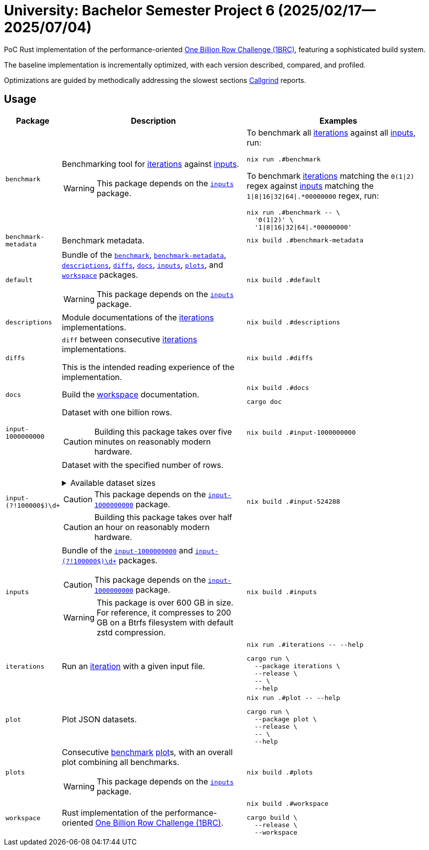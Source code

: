 = University: Bachelor Semester Project 6 (2025/02/17--2025/07/04)
:1brc: link:https://github.com/gunnarmorling/1brc[One Billion Row Challenge (1BRC)]
:link-iterations: link:crates/iterations/src/iterations

PoC Rust implementation of the performance-oriented {1brc}, featuring a
sophisticated build system.

The baseline implementation is incrementally optimized, with each version
described, compared, and profiled.

Optimizations are guided by methodically addressing the slowest sections
link:https://valgrind.org/docs/manual/cl-manual.html[Callgrind] reports.

== Usage

[cols="2,7a,7a"]
|===
| Package | Description | Examples

| [[benchmark]]`benchmark`
|
Benchmarking tool for {link-iterations}[iterations] against <<inputs, inputs>>.

[WARNING]
This package depends on the <<inputs, `inputs`>> package.
|
====
To benchmark all <<iterations, iterations>> against all <<inputs, inputs>>, run:

[,console]
----
nix run .#benchmark
----

To benchmark <<iterations, iterations>> matching the `0(1\|2)` regex against
<<inputs, inputs>> matching the `1\|8\|16\|32\|64\|.*00000000` regex, run:

[,console]
----
nix run .#benchmark -- \
  '0(1\|2)' \
  '1\|8\|16\|32\|64\|.*00000000'
----
====

| [[benchmark-metadata]]`benchmark-metadata`
| Benchmark metadata.

|
====
[,console]
----
nix build .#benchmark-metadata
----
====

| [[default]]`default`
|
Bundle of the <<benchmark, `benchmark`>>, <<benchmark-metadata,
`benchmark-metadata`>>, <<descriptions, `descriptions`>>, <<diffs, `diffs`>>,
<<docs, `docs`>>, <<inputs, `inputs`>>, <<plots, `plots`>>, and <<workspace,
`workspace`>> packages.

[WARNING]
This package depends on the <<inputs, `inputs`>> package.
|
====
[,console]
----
nix build .#default
----
====

| [[descriptions]]`descriptions`
| Module documentations of the {link-iterations}[iterations] implementations.

|
====
[,console]
----
nix build .#descriptions
----
====

| [[diffs]]`diffs`
|
`diff` between consecutive {link-iterations}[iterations] implementations.

This is the intended reading experience of the implementation.

|
====
[,console]
----
nix build .#diffs
----
====

| [[docs]]`docs`
| Build the <<workspace, workspace>> documentation.
|
====
[,console]
----
nix build .#docs
----

[,console]
----
cargo doc
----
====

| [[input-1000000000]]`input-1000000000`
|
Dataset with one billion rows.

[CAUTION]
Building this package takes over five minutes on reasonably modern hardware.

|
====
[,console]
----
nix build .#input-1000000000
----
====

| [[input-not-1000000000]]`input-(?!100000$)\d+`
|
Dataset with the specified number of rows.

.Available dataset sizes
[%collapsible]
====
* `input-1`
* `input-2`
* `input-4`
* `input-8`
* `input-16`
* `input-32`
* `input-64`
* `input-128`
* `input-256`
* `input-512`
* `input-1024`
* `input-2048`
* `input-4096`
* `input-8192`
* `input-16384`
* `input-32768`
* `input-65536`
* `input-131072`
* `input-262144`
* `input-524288`
* `input-1048576`
* `input-2097152`
* `input-4194304`
* `input-8388608`
* `input-10000000`
* `input-16777216`
* `input-20000000`
* `input-30000000`
* `input-33554432`
* `input-40000000`
* `input-50000000`
* `input-60000000`
* `input-67108864`
* `input-70000000`
* `input-80000000`
* `input-90000000`
* `input-100000000`
* `input-110000000`
* `input-120000000`
* `input-130000000`
* `input-134217728`
* `input-140000000`
* `input-150000000`
* `input-160000000`
* `input-170000000`
* `input-180000000`
* `input-190000000`
* `input-200000000`
* `input-210000000`
* `input-220000000`
* `input-230000000`
* `input-240000000`
* `input-250000000`
* `input-260000000`
* `input-268435456`
* `input-270000000`
* `input-280000000`
* `input-290000000`
* `input-300000000`
* `input-310000000`
* `input-320000000`
* `input-330000000`
* `input-340000000`
* `input-350000000`
* `input-360000000`
* `input-370000000`
* `input-380000000`
* `input-390000000`
* `input-400000000`
* `input-410000000`
* `input-420000000`
* `input-430000000`
* `input-440000000`
* `input-450000000`
* `input-460000000`
* `input-470000000`
* `input-480000000`
* `input-490000000`
* `input-500000000`
* `input-510000000`
* `input-520000000`
* `input-530000000`
* `input-536870912`
* `input-540000000`
* `input-550000000`
* `input-560000000`
* `input-570000000`
* `input-580000000`
* `input-590000000`
* `input-600000000`
* `input-610000000`
* `input-620000000`
* `input-630000000`
* `input-640000000`
* `input-650000000`
* `input-660000000`
* `input-670000000`
* `input-680000000`
* `input-690000000`
* `input-700000000`
* `input-710000000`
* `input-720000000`
* `input-730000000`
* `input-740000000`
* `input-750000000`
* `input-760000000`
* `input-770000000`
* `input-780000000`
* `input-790000000`
* `input-800000000`
* `input-810000000`
* `input-820000000`
* `input-830000000`
* `input-840000000`
* `input-850000000`
* `input-860000000`
* `input-870000000`
* `input-880000000`
* `input-890000000`
* `input-900000000`
* `input-910000000`
* `input-920000000`
* `input-930000000`
* `input-940000000`
* `input-950000000`
* `input-960000000`
* `input-970000000`
* `input-980000000`
* `input-990000000`
* `input-1000000000`
====

[CAUTION]
This package depends on the <<input-1000000000, `input-1000000000`>> package.

[CAUTION]
Building this package takes over half an hour on reasonably modern hardware.

|
====
[,console]
----
nix build .#input-524288
----
====

| [[inputs]]`inputs`
|
Bundle of the <<input-1000000000, `input-1000000000`>> and
<<input-not-1000000000, `input-(?!100000$)\d+`>> packages.

[CAUTION]
This package depends on the <<input-1000000000, `input-1000000000`>> package.

[WARNING]
This package is over 600 GB in size. For reference, it compresses to 200 GB on a
Btrfs filesystem with default zstd compression.

|
====
[,console]
----
nix build .#inputs
----
====

| [[iterations]]`iterations`
| Run an {link-iterations}[iteration] with a given input file.

|
====
[,console]
----
nix run .#iterations -- --help
----

[,console]
----
cargo run \
  --package iterations \
  --release \
  -- \
  --help
----
====

| [[plot]]`plot`
| Plot JSON datasets.
|
====
[,console]
----
nix run .#plot -- --help
----

[,console]
----
cargo run \
  --package plot \
  --release \
  -- \
  --help
----
====

| [[plots]]`plots`
|
Consecutive link:benchmarks[benchmark] <<plot, plot>>s, with an overall plot
combining all benchmarks.

[WARNING]
This package depends on the <<inputs, `inputs`>> package.

|
====
[,console]
----
nix build .#plots
----
====

| [[workspace]]`workspace`
| Rust implementation of the performance-oriented {1brc}.
|
====
[,console]
----
nix build .#workspace
----

[,console]
----
cargo build \
  --release \
  --workspace
----
====
|===
